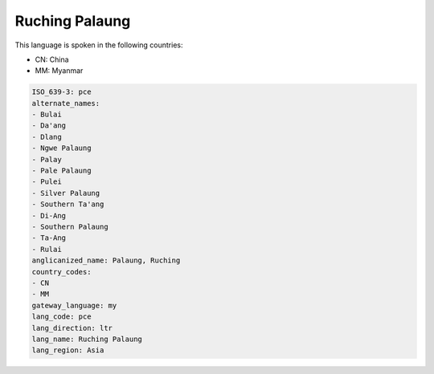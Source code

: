 .. _pce:

Ruching Palaung
===============

This language is spoken in the following countries:

* CN: China
* MM: Myanmar

.. code-block:: yaml

    ISO_639-3: pce
    alternate_names:
    - Bulai
    - Da'ang
    - Dlang
    - Ngwe Palaung
    - Palay
    - Pale Palaung
    - Pulei
    - Silver Palaung
    - Southern Ta'ang
    - Di-Ang
    - Southern Palaung
    - Ta-Ang
    - Rulai
    anglicanized_name: Palaung, Ruching
    country_codes:
    - CN
    - MM
    gateway_language: my
    lang_code: pce
    lang_direction: ltr
    lang_name: Ruching Palaung
    lang_region: Asia
    

